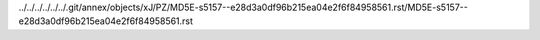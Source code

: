 ../../../../../../.git/annex/objects/xJ/PZ/MD5E-s5157--e28d3a0df96b215ea04e2f6f84958561.rst/MD5E-s5157--e28d3a0df96b215ea04e2f6f84958561.rst